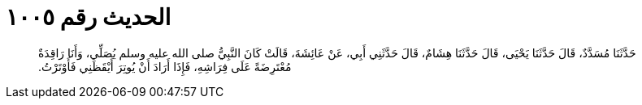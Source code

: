 
= الحديث رقم ١٠٠٥

[quote.hadith]
حَدَّثَنَا مُسَدَّدٌ، قَالَ حَدَّثَنَا يَحْيَى، قَالَ حَدَّثَنَا هِشَامٌ، قَالَ حَدَّثَنِي أَبِي، عَنْ عَائِشَةَ، قَالَتْ كَانَ النَّبِيُّ صلى الله عليه وسلم يُصَلِّي، وَأَنَا رَاقِدَةٌ مُعْتَرِضَةً عَلَى فِرَاشِهِ، فَإِذَا أَرَادَ أَنْ يُوتِرَ أَيْقَظَنِي فَأَوْتَرْتُ‏.‏